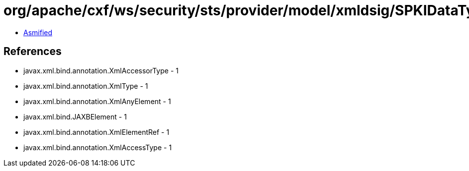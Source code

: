 = org/apache/cxf/ws/security/sts/provider/model/xmldsig/SPKIDataType.class

 - link:SPKIDataType-asmified.java[Asmified]

== References

 - javax.xml.bind.annotation.XmlAccessorType - 1
 - javax.xml.bind.annotation.XmlType - 1
 - javax.xml.bind.annotation.XmlAnyElement - 1
 - javax.xml.bind.JAXBElement - 1
 - javax.xml.bind.annotation.XmlElementRef - 1
 - javax.xml.bind.annotation.XmlAccessType - 1
